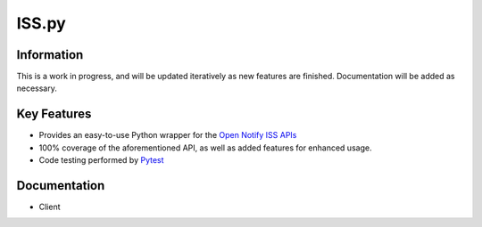 ISS.py
======

Information
-----------
This is a work in progress, and will be updated iteratively as new features are finished.
Documentation will be added as necessary.

Key Features
------------
- Provides an easy-to-use Python wrapper for the `Open Notify ISS APIs <http://open-notify.org/>`_
- 100% coverage of the aforementioned API, as well as added features for enhanced usage.
- Code testing performed by `Pytest <https://pytest.org/en/latest/>`_

Documentation
-------------
- Client

.. code:: py
    get_location()
    # Returns JSON object containing the current position of the ISS.

    get_pass_times(lat=1, lon=1, alt=1, num=1)
    # Returns JSON object containing the next *num* passes for the specified *lat*, *lon*, and *alt*.

    get_astronauts()
    # Returns JSON object containing the astronauts currently in orbit.
